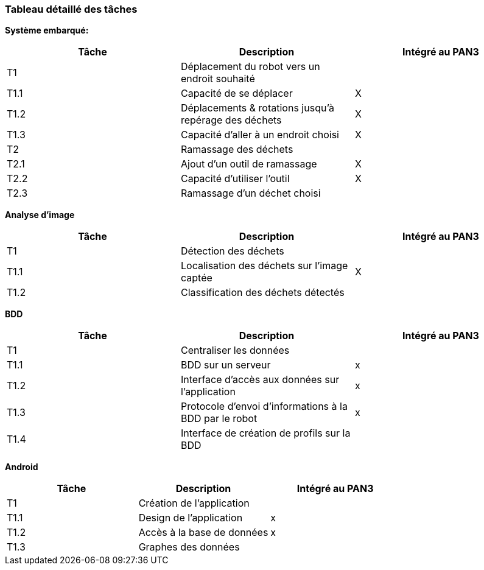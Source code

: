 === Tableau détaillé des tâches

////
****Note : 2 pages max - les fiches modules seront placées en annexe,
elles doivent être rédigées avec l’expert.****

Les différents aspects du projet sont découpés en tâches numérotées et
hiérarchisées (Tâches/sous-tâches, etc.). Chaque tâche est décrite
précisément et une équipe (typiquement un binôme) est affecté à sa
réalisation. Un module est typiquement constitué de plusieurs tâches et
sous-tâches. Pour le PAN3, vous aurez à démontrer une version simple,
*intégrée* et fonctionnelle de ce projet, nommée « prototype allégé ».
Dans le Tableau 1, complétez la colonne « Intégrée au PAN3 » comme
suit :

* Intégrée au PAN3 : la sous-tâche est soit finie soit en cours et
intégrée dans le prototype allégé.
* Non-intégrée au PAN3 : la sous-tâche est en cours, mais non intégrée
dans le prototype allégé, l’intégration se fera pour PAN4. L’avancement
de la sous-tâche sera donc démontré au PAN3 indépendamment du prototype
allégé (code MatLab ou autre)

Certaines sous-tâches peuvent ne pas être démontrables dans le prototype
allégé. Mettez-vous d’accord avec vos experts techniques pour savoir ce
qu’il est réaliste de démontrer au PAN3. N’hésitez pas à redécouper en 2
sous-taches, l’une démontrable au PAN3 et l’autre uniquement au PAN4.
////

**Système embarqué:**
[cols=",,^",options="header",]
|====
| Tâche | Description                                           | Intégré au PAN3
| T1    | Déplacement du robot vers un endroit souhaité         |
| T1.1  | Capacité de se déplacer                               | X
| T1.2  | Déplacements & rotations jusqu'à repérage des déchets | X
| T1.3  | Capacité d'aller à un endroit choisi                  | X
| T2    | Ramassage des déchets                                 |
| T2.1  | Ajout d'un outil de ramassage                         | X
| T2.2  | Capacité d'utiliser l'outil                           | X
| T2.3  | Ramassage d'un déchet choisi                          |
|====

**Analyse d'image**
[cols=",,^",options="header",]
|====
| Tâche | Description                                           | Intégré au PAN3
| T1    | Détection des déchets                                 |
| T1.1  | Localisation des déchets sur l'image captée           | X
| T1.2  | Classification des déchets détectés                   |
|====

**BDD**
[cols=",,^",options="header",]
|====
| Tâche | Description                                           | Intégré au PAN3
| T1    | Centraliser les données                               |
| T1.1  | BDD sur un serveur                                    | x
| T1.2  | Interface d'accès aux données sur l'application       | x
| T1.3  | Protocole d'envoi d'informations à la BDD par le robot| x
| T1.4  | Interface de création de profils sur la BDD           |
|====

**Android**
[cols=",,^",options="header",]
|====
| Tâche | Description                                           | Intégré au PAN3
| T1    | Création de l'application                             |
| T1.1  | Design de l'application                               | x
| T1.2  | Accès à la base de données                            | x
| T1.3  | Graphes des données                                   |
|====
